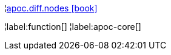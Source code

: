 ¦xref::overview/apoc.diff/apoc.diff.nodes.adoc[apoc.diff.nodes icon:book[]] +


¦label:function[]
¦label:apoc-core[]
